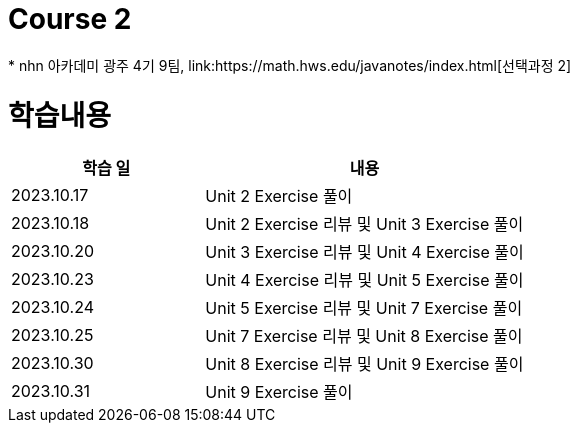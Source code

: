 = Course 2
 * nhn 아카데미 광주 4기 9팀, link:https://math.hws.edu/javanotes/index.html[선택과정 2]

= 학습내용

[%header, cols="3, 5a"]
|===
^.>| 학습 일
^.>| 내용

^.^| 2023.10.17
| Unit 2 Exercise 풀이

^.^| 2023.10.18
| Unit 2 Exercise 리뷰 및 Unit 3 Exercise 풀이

^.^| 2023.10.20
| Unit 3 Exercise 리뷰 및 Unit 4 Exercise 풀이

^.^| 2023.10.23
| Unit 4 Exercise 리뷰 및 Unit 5 Exercise 풀이

^.^| 2023.10.24
| Unit 5 Exercise 리뷰 및 Unit 7 Exercise 풀이

^.^| 2023.10.25
| Unit 7 Exercise 리뷰 및 Unit 8 Exercise 풀이

^.^| 2023.10.30
| Unit 8 Exercise 리뷰 및 Unit 9 Exercise 풀이

^.^| 2023.10.31
| Unit 9 Exercise 풀이

|===
